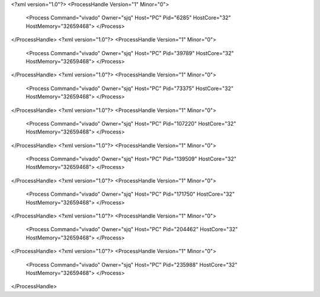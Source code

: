 <?xml version="1.0"?>
<ProcessHandle Version="1" Minor="0">
    <Process Command="vivado" Owner="sjq" Host="PC" Pid="6285" HostCore="32" HostMemory="32659468">
    </Process>
</ProcessHandle>
<?xml version="1.0"?>
<ProcessHandle Version="1" Minor="0">
    <Process Command="vivado" Owner="sjq" Host="PC" Pid="39789" HostCore="32" HostMemory="32659468">
    </Process>
</ProcessHandle>
<?xml version="1.0"?>
<ProcessHandle Version="1" Minor="0">
    <Process Command="vivado" Owner="sjq" Host="PC" Pid="73375" HostCore="32" HostMemory="32659468">
    </Process>
</ProcessHandle>
<?xml version="1.0"?>
<ProcessHandle Version="1" Minor="0">
    <Process Command="vivado" Owner="sjq" Host="PC" Pid="107220" HostCore="32" HostMemory="32659468">
    </Process>
</ProcessHandle>
<?xml version="1.0"?>
<ProcessHandle Version="1" Minor="0">
    <Process Command="vivado" Owner="sjq" Host="PC" Pid="139509" HostCore="32" HostMemory="32659468">
    </Process>
</ProcessHandle>
<?xml version="1.0"?>
<ProcessHandle Version="1" Minor="0">
    <Process Command="vivado" Owner="sjq" Host="PC" Pid="171750" HostCore="32" HostMemory="32659468">
    </Process>
</ProcessHandle>
<?xml version="1.0"?>
<ProcessHandle Version="1" Minor="0">
    <Process Command="vivado" Owner="sjq" Host="PC" Pid="204462" HostCore="32" HostMemory="32659468">
    </Process>
</ProcessHandle>
<?xml version="1.0"?>
<ProcessHandle Version="1" Minor="0">
    <Process Command="vivado" Owner="sjq" Host="PC" Pid="235988" HostCore="32" HostMemory="32659468">
    </Process>
</ProcessHandle>
